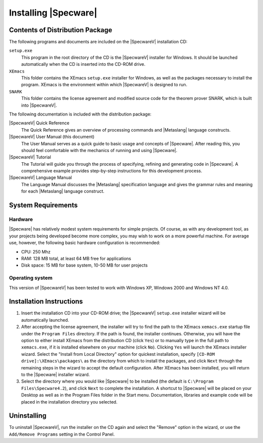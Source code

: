 

=====================
Installing |Specware|
=====================

Contents of Distribution Package
################################

The following programs and documents are included on the |SpecwareV|
installation CD:

``setup.exe`` 
  This program in the root directory of the CD is the
  |SpecwareV| installer for Windows. It should be launched automatically
  when the CD is inserted into the CD-ROM drive.

``XEmacs``
  This folder contains the XEmacs ``setup.exe`` installer
  for Windows, as well as the packages necessary to install the program.
  XEmacs is the environment within which |SpecwareV| is designed to run.

``SNARK``
  This folder contains the license agreement and modified
  source code for the theorem prover SNARK, which is built into
  |SpecwareV|.

 

.. COMMENT:  CD contents 

The following documentation is included with the distribution package:

|SpecwareV| Quick Reference
  The Quick Reference gives an overview
  of processing commands and |Metaslang| language constructs.

|SpecwareV| User Manual (this document)
  The User Manual serves as a quick guide to basic usage and concepts of
  |Specware|. After reading this, you should feel comfortable with the
  mechanics of running and using |Specware|.

|SpecwareV| Tutorial
  The Tutorial will guide you through the process of specifying,
  refining and generating code in |Specware|. A comprehensive example
  provides step-by-step instructions for this development process.

|SpecwareV| Language Manual
  The Language Manual discusses the |Metaslang| specification language
  and gives the grammar rules and meaning for each |Metaslang|
  language construct.

 

.. COMMENT:  documentation 

 

.. COMMENT:  distribution package contents 

System Requirements
###################

Hardware
========

|Specware| has relatively modest system requirements for simple
projects. Of course, as with any development tool, as your projects
being developed become more complex, you may wish to work on a more
powerful machine. For average use, however, the following basic
hardware configuration is recommended:

- CPU: 250 Mhz

- RAM: 128 MB total, at least 64 MB free for applications

- Disk space: 15 MB for base system, 10-50 MB for user projects

  

.. COMMENT:  hardware 

Operating system
================

This version of |SpecwareV| has been tested to work with Windows XP,
Windows 2000 and Windows NT 4.0.

  

.. COMMENT:  operating system 

  

.. COMMENT:  system requirements  

Installation Instructions
#########################

#. Insert the installation CD into your CD-ROM drive; the |SpecwareV|
   ``setup.exe`` installer wizard will be automatically launched.

#. After accepting the license agreement, the installer will try to find
   the path to the XEmacs ``xemacs.exe`` startup file under the ``Program
   Files`` directory. If the path is found, the installer continues.
   Otherwise, you will have the option to either install XEmacs from the
   distribution CD (click ``Yes``) or to manually type in the full path
   to ``xemacs.exe``, if it is installed elsewhere on your machine (click
   ``No``). Clicking ``Yes`` will launch the XEmacs installer wizard.
   Select the "Install from Local Directory" option for quickest
   installation, specify ``[CD-ROM drive]:\XEmacs\packages\`` as the
   directory from which to install the packages, and click ``Next``
   through the remaining steps in the wizard to accept the default
   configuration. After XEmacs has been installed, you will return to the
   |Specware| installer wizard.

#. Select the directory where you would like |Specware| to be installed
   (the default is ``C:\Program Files\Specware4.2``), and click ``Next``
   to complete the installation. A shortcut to |Specware| will be placed
   on your Desktop as well as in the Program Files folder in the Start
   menu. Documentation, libraries and example code will be placed in the
   installation directory you selected.

 

.. COMMENT:  installation instructions 

Uninstalling
############

To uninstall |SpecwareV|, run the installer on the CD again and select
the "Remove" option in the wizard, or use the ``Add/Remove Programs``
setting in the Control Panel.

 

.. COMMENT:  uninstalling 

